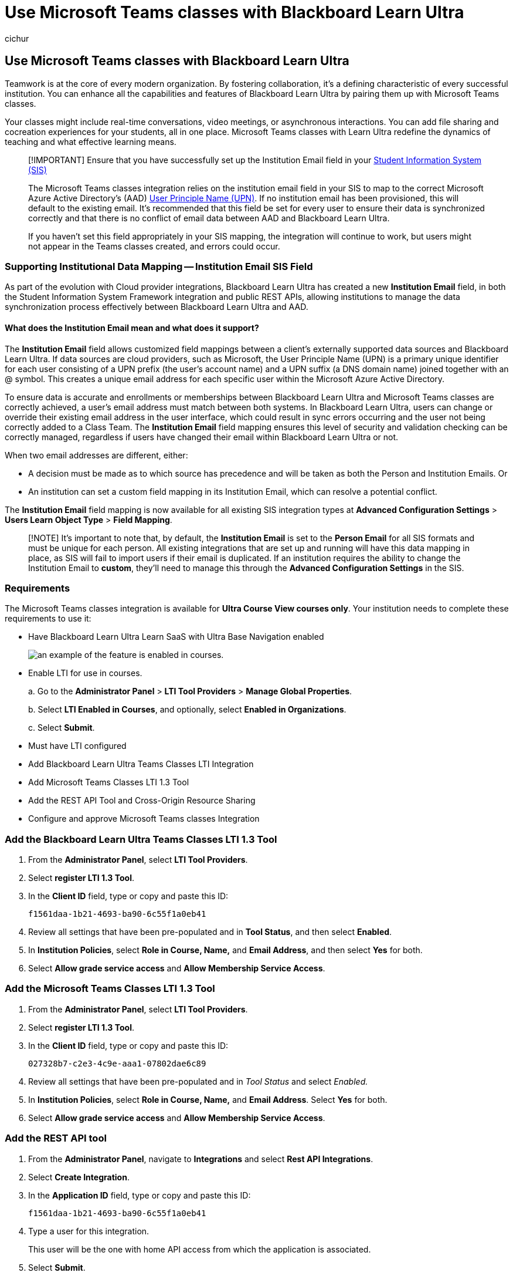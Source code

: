 = Use Microsoft Teams classes with Blackboard Learn Ultra
:audience: admin
:author: cichur
:description: Use Microsoft Teams classes with Blackboard Learn Ultra.
:f1.keywords: ["CSH"]
:manager: serdars
:ms.author: danismith
:ms.collection: M365-modern-desktop
:ms.localizationpriority: medium
:ms.reviewer: amitman
:ms.service: o365-administration
:ms.topic: article

== Use Microsoft Teams classes with Blackboard Learn Ultra

Teamwork is at the core of every modern organization.
By fostering collaboration, it's a defining characteristic of every successful institution.
You can enhance all the capabilities and features of Blackboard Learn Ultra by pairing them up with Microsoft Teams classes.

Your classes might include real-time conversations, video meetings, or asynchronous interactions.
You can add file sharing and cocreation experiences for your students, all in one place.
Microsoft Teams classes with Learn Ultra redefine the dynamics of teaching and what effective learning means.

____
[!IMPORTANT] Ensure that you have successfully set up the Institution Email field in your https://help.blackboard.com/Learn/Administrator/SaaS/Integrations/Student_Information_System/SIS_Planning[Student Information System (SIS)]

The Microsoft Teams classes integration relies on the institution email field in your SIS to map to the correct Microsoft Azure Active Directory's (AAD) link:/azure/active-directory/hybrid/howto-troubleshoot-upn-changes[User Principle Name (UPN)].
If no institution email has been provisioned, this will default to the existing email.
It's recommended that this field be set for every user to ensure their data is synchronized correctly and that there is no conflict of email data between AAD and Blackboard Learn Ultra.

If you haven't set this field appropriately in your SIS mapping, the integration will continue to work, but users might not appear in the Teams classes created, and errors could occur.
____

=== Supporting Institutional Data Mapping -- Institution Email SIS Field

As part of the evolution with Cloud provider integrations, Blackboard Learn Ultra has created a new *Institution Email* field, in both the Student Information System Framework integration and public REST APIs, allowing institutions to manage the data synchronization process effectively between Blackboard Learn Ultra and AAD.

==== What does the Institution Email mean and what does it support?

The *Institution Email* field allows customized field mappings between a client's externally supported data sources and Blackboard Learn Ultra.
If data sources are cloud providers, such as Microsoft, the User Principle Name (UPN) is a primary unique identifier for each user consisting of a UPN prefix (the user's account name) and a UPN suffix (a DNS domain name) joined together with an @ symbol.
This creates a unique email address for each specific user within the Microsoft Azure Active Directory.

To ensure data is accurate and enrollments or memberships between Blackboard Learn Ultra and Microsoft Teams classes are correctly achieved, a user's email address must match between both systems.
In Blackboard Learn Ultra, users can change or override their existing email address in the user interface, which could result in sync errors occurring and the user not being correctly added to a Class Team.
The *Institution Email* field mapping ensures this level of security and validation checking can be correctly managed, regardless if users have changed their email within Blackboard Learn Ultra or not.

When two email addresses are different, either:

* A decision must be made as to which source has precedence and will be taken as both the Person and Institution Emails.
Or
* An institution can set a custom field mapping in its Institution Email, which can resolve a potential conflict.

The *Institution Email* field mapping is now available for all existing SIS integration types at *Advanced Configuration Settings* > *Users Learn Object Type* > *Field Mapping*.

____
[!NOTE] It's important to note that, by default, the *Institution Email* is set to the *Person Email* for all SIS formats and must be unique for each person.
All existing integrations that are set up and running will have this data mapping in place, as SIS will fail to import users if their email is duplicated.
If an institution requires the ability to change the Institution Email to *custom*, they'll need to manage this through the *Advanced Configuration Settings* in the SIS.
____

=== Requirements

The Microsoft Teams classes integration is available for *Ultra Course View courses only*.
Your institution needs to complete these requirements to use it:

* Have Blackboard Learn Ultra Learn SaaS with Ultra Base Navigation enabled
+
image::media/feature-availability.png[an example of the feature is enabled in courses.]

* Enable LTI for use in courses.
+
a.
Go to the *Administrator Panel* > *LTI Tool Providers* > *Manage Global Properties*.
+
b.
Select *LTI Enabled in Courses*, and optionally, select *Enabled in Organizations*.
+
c.
Select *Submit*.

* Must have LTI configured
* Add Blackboard Learn Ultra Teams Classes LTI Integration
* Add Microsoft Teams Classes LTI 1.3 Tool
* Add the REST API Tool and Cross-Origin Resource Sharing
* Configure and approve Microsoft Teams classes Integration

=== Add the Blackboard Learn Ultra Teams Classes LTI 1.3 Tool

. From the *Administrator Panel*, select *LTI Tool Providers*.
. Select *register LTI 1.3 Tool*.
. In the *Client ID* field, type or copy and paste this ID:
+
`f1561daa-1b21-4693-ba90-6c55f1a0eb41`

. Review all settings that have been pre-populated and in *Tool Status*, and then select *Enabled*.
. In *Institution Policies*, select *Role in Course, Name,* and *Email Address*, and then select *Yes* for both.
. Select *Allow grade service access* and *Allow Membership Service Access*.

=== Add the Microsoft Teams Classes LTI 1.3 Tool

. From the *Administrator Panel*, select *LTI Tool Providers*.
. Select *register LTI 1.3 Tool*.
. In the *Client ID* field, type or copy and paste this ID:
+
`027328b7-c2e3-4c9e-aaa1-07802dae6c89`

. Review all settings that have been pre-populated and in _Tool Status_ and select _Enabled._
. In *Institution Policies*, select *Role in Course, Name,* and *Email Address*.
Select *Yes* for both.
. Select *Allow grade service access* and *Allow Membership Service Access*.

=== Add the REST API tool

. From the *Administrator Panel*, navigate to *Integrations* and select *Rest API Integrations*.
. Select *Create Integration*.
. In the *Application ID* field, type or copy and paste this ID:
+
`f1561daa-1b21-4693-ba90-6c55f1a0eb41`

. Type a user for this integration.
+
This user will be the one with home API access from which the application is associated.

. Select *Submit*.

=== Add the Cross-Origin Resource Sharing

. From the *Administrator panel*, navigate to *Integrations* and select _*Cross-origin Resource Sharing_.
. Select *Create Configuration*.
. In the *Origin* field, type of copy and paste this URL:
+
`+https://bb-ms-teams-ultra-ext.api.blackboard.com+`

. In the *Allowed Headers* field, type *Authorization*.
. Set *Available* to *Yes*.
. Select *Submit*.

=== Configure and Approve Microsoft Teams classes Integration

To successfully integrate your Blackboard Learn Ultra instance with Microsoft Teams classes, you'll need to make sure the Blackboard Learn Ultra application is approved for access within your Microsoft Azure tenant.
This is a process that will need to be completed by your institution's Microsoft 365 Global Admin.

This process can be done either before or after you have configured the LTI applications in your Blackboard Learn Ultra Instance.

==== Before Configuring the LTI Applications

If you choose to approve the Blackboard Learn Ultra Teams Classes Azure app before configuring the LTI integrations, you'll need to redirect to the *Microsoft Identity Platform Admin Consent Endpoint*.
The URL is shown:

`+https://login.microsoftonline.com/{tenant}/adminconsent?client\_id=2d94989f-457a-47c1-a637-e75acdb11568+`

____
[!NOTE] You'll replace *\{Tenant}* with your specific institutional Microsoft Azure tenant ID.
____

You'll see a permissions window that explains you're giving permission to Blackboard Learn Ultra to access Microsoft Teams.

image::media/permissions1.png[the permissions window for Microsoft and Blackboard.]

==== After Configuring the LTI Applications

. On the *Administrator Panel*, navigate to *Tools and Utilities* and select *Microsoft Teams Integration Admin*.
. Select *Enable Microsoft Teams*.
. Add your *Microsoft Tenant ID* into the available text field.
. Choose one of the following options:
 ** If the app has pre-consent, it will show a small checkmark.
If the checkmark appears, select *Submit*.
 ** If consent hasn't been approved, follow the steps described to generate the URL for consent and send it to the Microsoft 365 Global Admin for approval.
. Once you've confirmation of approval, select *Retry* to confirm, and then select *Submit*.
